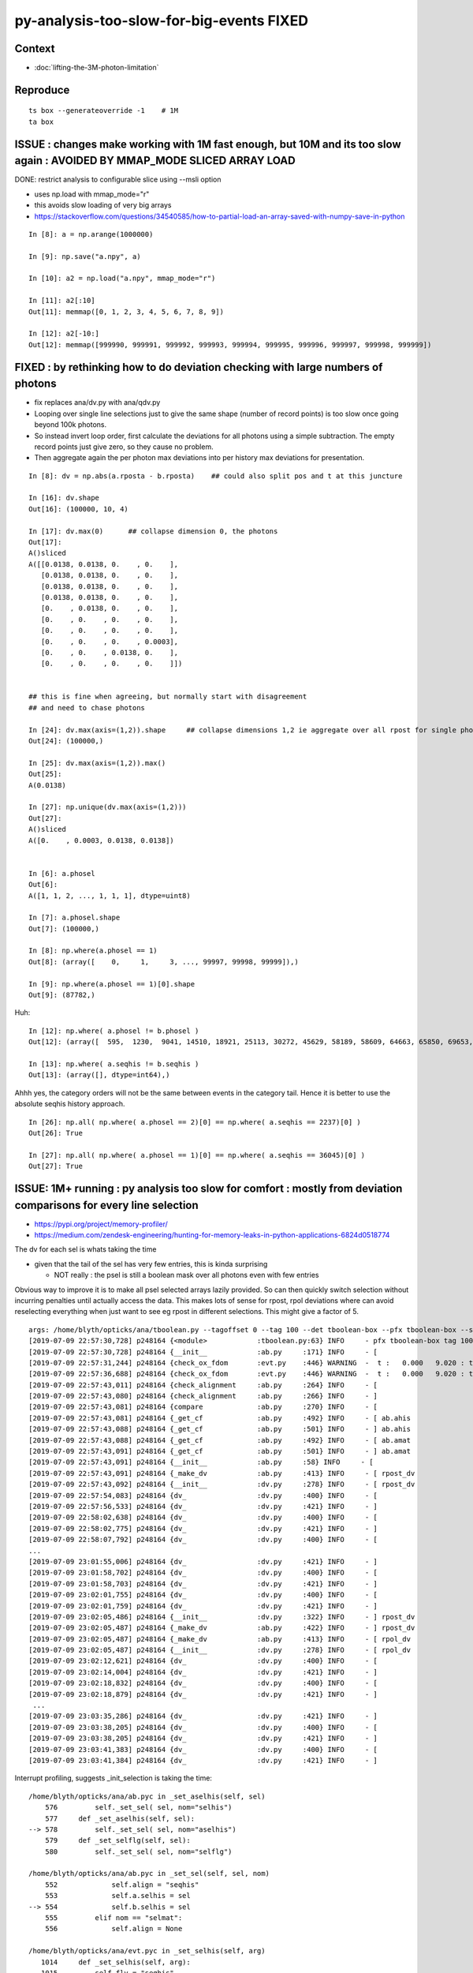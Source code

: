 py-analysis-too-slow-for-big-events  FIXED 
==================================================

Context
----------

* :doc:`lifting-the-3M-photon-limitation`


Reproduce
-----------

::


    ts box --generateoverride -1    # 1M
    ta box



ISSUE : changes make working with 1M fast enough, but 10M and its too slow again : AVOIDED BY MMAP_MODE SLICED ARRAY LOAD
-------------------------------------------------------------------------------------------------------------------------------

DONE: restrict analysis to configurable slice using --msli option 

* uses np.load with mmap_mode="r"
* this avoids slow loading of very big arrays 

* https://stackoverflow.com/questions/34540585/how-to-partial-load-an-array-saved-with-numpy-save-in-python

::

    In [8]: a = np.arange(1000000)

    In [9]: np.save("a.npy", a)

    In [10]: a2 = np.load("a.npy", mmap_mode="r")

    In [11]: a2[:10]
    Out[11]: memmap([0, 1, 2, 3, 4, 5, 6, 7, 8, 9])

    In [12]: a2[-10:]
    Out[12]: memmap([999990, 999991, 999992, 999993, 999994, 999995, 999996, 999997, 999998, 999999])




FIXED : by rethinking how to do deviation checking with large numbers of photons
-------------------------------------------------------------------------------------

* fix replaces ana/dv.py with ana/qdv.py 

* Looping over single line selections just to give the same shape (number
  of record points) is too slow once going beyond 100k photons. 

* So instead invert loop order, first calculate the deviations for 
  all photons using a simple subtraction.  
  The empty record points just give zero, so they cause no problem.

* Then aggregate again the per photon max deviations into per history max deviations
  for presentation.    


::

    In [8]: dv = np.abs(a.rposta - b.rposta)    ## could also split pos and t at this juncture

    In [16]: dv.shape
    Out[16]: (100000, 10, 4)

    In [17]: dv.max(0)      ## collapse dimension 0, the photons    
    Out[17]: 
    A()sliced
    A([[0.0138, 0.0138, 0.    , 0.    ],
       [0.0138, 0.0138, 0.    , 0.    ],
       [0.0138, 0.0138, 0.    , 0.    ],
       [0.0138, 0.0138, 0.    , 0.    ],
       [0.    , 0.0138, 0.    , 0.    ],
       [0.    , 0.    , 0.    , 0.    ],
       [0.    , 0.    , 0.    , 0.    ],
       [0.    , 0.    , 0.    , 0.0003],
       [0.    , 0.    , 0.0138, 0.    ],
       [0.    , 0.    , 0.    , 0.    ]])


    ## this is fine when agreeing, but normally start with disagreement
    ## and need to chase photons

    In [24]: dv.max(axis=(1,2)).shape     ## collapse dimensions 1,2 ie aggregate over all rpost for single photons
    Out[24]: (100000,)

    In [25]: dv.max(axis=(1,2)).max()
    Out[25]: 
    A(0.0138)

    In [27]: np.unique(dv.max(axis=(1,2)))
    Out[27]: 
    A()sliced
    A([0.    , 0.0003, 0.0138, 0.0138])


    In [6]: a.phosel
    Out[6]: 
    A([1, 1, 2, ..., 1, 1, 1], dtype=uint8)

    In [7]: a.phosel.shape
    Out[7]: (100000,)

    In [8]: np.where(a.phosel == 1)
    Out[8]: (array([    0,     1,     3, ..., 99997, 99998, 99999]),)

    In [9]: np.where(a.phosel == 1)[0].shape
    Out[9]: (87782,)




Huh::

    In [12]: np.where( a.phosel != b.phosel )
    Out[12]: (array([  595,  1230,  9041, 14510, 18921, 25113, 30272, 45629, 58189, 58609, 64663, 65850, 69653, 76467, 77962, 90322, 92353, 97887]),)

    In [13]: np.where( a.seqhis != b.seqhis )
    Out[13]: (array([], dtype=int64),)

Ahhh yes, the category orders will not be the same between events in the category tail.  Hence it
is better to use the absolute seqhis history approach.


::

    In [26]: np.all( np.where( a.phosel == 2)[0] == np.where( a.seqhis == 2237)[0] )
    Out[26]: True

    In [27]: np.all( np.where( a.phosel == 1)[0] == np.where( a.seqhis == 36045)[0] )
    Out[27]: True




ISSUE: 1M+ running : py analysis too slow for comfort : mostly from deviation comparisons for every line selection 
-------------------------------------------------------------------------------------------------------------------

* https://pypi.org/project/memory-profiler/
* https://medium.com/zendesk-engineering/hunting-for-memory-leaks-in-python-applications-6824d0518774


The dv for each sel is whats taking the time

* given that the tail of the sel has very few entries, this is kinda surprising

  * NOT really : the psel is still a boolean mask over all photons even with few entries


Obvious way to improve it is to make all psel selected arrays lazily 
provided. So can then quickly switch selection without incurring penalties
until actually access the data.   This makes lots of sense for rpost, rpol deviations
where can avoid reselecting everything when just want to see eg rpost in 
different selections.  This might give a factor of 5.


::

    args: /home/blyth/opticks/ana/tboolean.py --tagoffset 0 --tag 100 --det tboolean-box --pfx tboolean-box --src torch
    [2019-07-09 22:57:30,728] p248164 {<module>            :tboolean.py:63} INFO     - pfx tboolean-box tag 100 src torch det tboolean-box c2max [1.5, 2.0, 2.5] ipython False 
    [2019-07-09 22:57:30,728] p248164 {__init__            :ab.py     :171} INFO     - [
    [2019-07-09 22:57:31,244] p248164 {check_ox_fdom       :evt.py    :446} WARNING  -  t :   0.000   9.020 : tot 4000000 over 42 0.000  under 0 0.000 : mi      0.021 mx     11.205  
    [2019-07-09 22:57:36,688] p248164 {check_ox_fdom       :evt.py    :446} WARNING  -  t :   0.000   9.020 : tot 4000000 over 41 0.000  under 0 0.000 : mi      0.021 mx     11.205  
    [2019-07-09 22:57:43,011] p248164 {check_alignment     :ab.py     :264} INFO     - [
    [2019-07-09 22:57:43,080] p248164 {check_alignment     :ab.py     :266} INFO     - ]
    [2019-07-09 22:57:43,081] p248164 {compare             :ab.py     :270} INFO     - [
    [2019-07-09 22:57:43,081] p248164 {_get_cf             :ab.py     :492} INFO     - [ ab.ahis 
    [2019-07-09 22:57:43,088] p248164 {_get_cf             :ab.py     :501} INFO     - ] ab.ahis 
    [2019-07-09 22:57:43,088] p248164 {_get_cf             :ab.py     :492} INFO     - [ ab.amat 
    [2019-07-09 22:57:43,091] p248164 {_get_cf             :ab.py     :501} INFO     - ] ab.amat 
    [2019-07-09 22:57:43,091] p248164 {__init__            :ab.py     :58} INFO     - [
    [2019-07-09 22:57:43,091] p248164 {_make_dv            :ab.py     :413} INFO     - [ rpost_dv 
    [2019-07-09 22:57:43,092] p248164 {__init__            :dv.py     :278} INFO     - [ rpost_dv 
    [2019-07-09 22:57:54,083] p248164 {dv_                 :dv.py     :400} INFO     - [
    [2019-07-09 22:57:56,533] p248164 {dv_                 :dv.py     :421} INFO     - ]
    [2019-07-09 22:58:02,638] p248164 {dv_                 :dv.py     :400} INFO     - [
    [2019-07-09 22:58:02,775] p248164 {dv_                 :dv.py     :421} INFO     - ]
    [2019-07-09 22:58:07,792] p248164 {dv_                 :dv.py     :400} INFO     - [
    ...
    [2019-07-09 23:01:55,006] p248164 {dv_                 :dv.py     :421} INFO     - ]
    [2019-07-09 23:01:58,702] p248164 {dv_                 :dv.py     :400} INFO     - [
    [2019-07-09 23:01:58,703] p248164 {dv_                 :dv.py     :421} INFO     - ]
    [2019-07-09 23:02:01,755] p248164 {dv_                 :dv.py     :400} INFO     - [
    [2019-07-09 23:02:01,759] p248164 {dv_                 :dv.py     :421} INFO     - ]
    [2019-07-09 23:02:05,486] p248164 {__init__            :dv.py     :322} INFO     - ] rpost_dv 
    [2019-07-09 23:02:05,487] p248164 {_make_dv            :ab.py     :422} INFO     - ] rpost_dv 
    [2019-07-09 23:02:05,487] p248164 {_make_dv            :ab.py     :413} INFO     - [ rpol_dv 
    [2019-07-09 23:02:05,487] p248164 {__init__            :dv.py     :278} INFO     - [ rpol_dv 
    [2019-07-09 23:02:12,621] p248164 {dv_                 :dv.py     :400} INFO     - [
    [2019-07-09 23:02:14,004] p248164 {dv_                 :dv.py     :421} INFO     - ]
    [2019-07-09 23:02:18,832] p248164 {dv_                 :dv.py     :400} INFO     - [
    [2019-07-09 23:02:18,879] p248164 {dv_                 :dv.py     :421} INFO     - ]
     ...
    [2019-07-09 23:03:35,286] p248164 {dv_                 :dv.py     :421} INFO     - ]
    [2019-07-09 23:03:38,205] p248164 {dv_                 :dv.py     :400} INFO     - [
    [2019-07-09 23:03:38,205] p248164 {dv_                 :dv.py     :421} INFO     - ]
    [2019-07-09 23:03:41,383] p248164 {dv_                 :dv.py     :400} INFO     - [
    [2019-07-09 23:03:41,384] p248164 {dv_                 :dv.py     :421} INFO     - ]



Interrupt profiling, suggests _init_selection is taking the time::


    /home/blyth/opticks/ana/ab.pyc in _set_aselhis(self, sel)
        576         self._set_sel( sel, nom="selhis")
        577     def _set_aselhis(self, sel):
    --> 578         self._set_sel( sel, nom="aselhis")
        579     def _set_selflg(self, sel):
        580         self._set_sel( sel, nom="selflg")

    /home/blyth/opticks/ana/ab.pyc in _set_sel(self, sel, nom)
        552             self.align = "seqhis"
        553             self.a.selhis = sel
    --> 554             self.b.selhis = sel
        555         elif nom == "selmat":
        556             self.align = None

    /home/blyth/opticks/ana/evt.pyc in _set_selhis(self, arg)
       1014     def _set_selhis(self, arg):
       1015         self.flv = "seqhis"
    -> 1016         self.sel = arg
       1017     selhis = property(_get_sel, _set_selhis)
       1018 

    /home/blyth/opticks/ana/evt.pyc in _set_sel(self, arg)
       1001 
       1002         psel = self.make_selection(sel, False)
    -> 1003         self._init_selection(psel)
       1004     sel = property(_get_sel, _set_sel)
       1005 

    /home/blyth/opticks/ana/evt.pyc in _init_selection(self, psel)
        912         self.c4 = self.c4_[psel]
        913         self.wl = self.wl_[psel]
    --> 914         self.rx = self.rx_[psel]
        915 
        916         if not self.so_.missing:

    KeyboardInterrupt: 
    > /home/blyth/opticks/ana/evt.py(914)_init_selection()
        912         self.c4 = self.c4_[psel]
        913         self.wl = self.wl_[psel]
    --> 914         self.rx = self.rx_[psel]
        915 
        916         if not self.so_.missing:

    ipdb> p psel
    A()sliced
    A([ True,  True,  True, ...,  True,  True,  True])
    ipdb> p psel.shape
    (1000000,)
    ipdb> 


::

   LV=box python -m cProfile -o tboolean.cProfile tboolean.py 
   # huh file contains gibberish 


* https://docs.python.org/2/library/profile.html

ncalls
    for the number of calls,
tottime
    for the total time spent in the given function (and excluding time made in calls to sub-functions)
percall
    is the quotient of tottime divided by ncalls
cumtime
    is the cumulative time spent in this and all subfunctions (from invocation till exit). This figure is accurate even for recursive functions.
percall
    is the quotient of cumtime divided by primitive calls
filename:lineno(function)
    provides the respective data of each function


::

    [blyth@localhost ana]$ LV=box python -m cProfile -s time tboolean.py
    ...
    2019-07-11 21:21:32,372] p232641 {<module>            :tboolean.py:75} INFO     - early exit as non-interactive
             1275267 function calls (1234686 primitive calls) in 22.170 seconds

       Ordered by: internal time

       ncalls  tottime  percall  cumtime  percall filename:lineno(function)
          130   13.797    0.106   18.254    0.140 evt.py:878(_init_selection)
          407    3.387    0.008    3.387    0.008 {method 'sort' of 'numpy.ndarray' objects}
          126    0.440    0.003    0.448    0.004 records.py:504(__getitem__)
          411    0.386    0.001    0.395    0.001 seq.py:70(seq2msk)
           20    0.367    0.018    0.446    0.022 evt.py:1573(rpost_)
         1585    0.359    0.000    0.359    0.000 {method 'astype' of 'numpy.ndarray' objects}
          408    0.273    0.001    0.273    0.001 {method 'flatten' of 'numpy.ndarray' objects}
            2    0.253    0.126    0.289    0.145 evt.py:614(init_npoint)
           20    0.245    0.012    0.245    0.012 {numpy.core.multiarray.fromfile}
           30    0.216    0.007    0.282    0.009 dv.py:141(__init__)
          408    0.180    0.000    3.977    0.010 arraysetops.py:256(_unique1d)
           65    0.166    0.003    0.166    0.003 ab.py:592(_set_align)
          651    0.159    0.000    0.159    0.000 {method 'reduce' of 'numpy.ufunc' objects}
           64    0.089    0.001    0.089    0.001 {method 'copy' of 'numpy.ndarray' objects}
           60    0.087    0.001    0.089    0.001 seq.py:579(<lambda>)
            2    0.078    0.039    0.937    0.468 evt.py:537(init_sequence)
            2    0.072    0.036    0.138    0.069 evt.py:413(check_ox_fdom)
          403    0.064    0.000    0.064    0.000 {method 'nonzero' of 'numpy.ndarray' objects}
         1340    0.063    0.000    0.063    0.000 {numpy.core.multiarray.concatenate}
         6194    0.057    0.000    0.099    0.000 seq.py:373(line)
           20    0.051    0.003    0.164    0.008 evt.py:1403(rpolw_)
    20680/2153    0.048    0.000    0.342    0.000 {map}
            1    0.042    0.042    0.042    0.042 qt_compat.py:2(<module>)
           73    0.036    0.000    0.036    0.000 {numpy.core.multiarray.where}
     2871/646    0.030    0.000    0.083    0.000 sre_parse.py:414(_parse)
          404    0.028    0.000    4.530    0.011 seq.py:530(__init__)
            1    0.026    0.026    0.070    0.070 backend_qt5.py:1(<module>)
           82    0.022    0.000    0.027    0.000 collections.py:305(namedtuple)
            2    0.021    0.011    0.033    0.016 __init__.py:27(<module>)
          409    0.021    0.000    0.323    0.001 seq.py:251(__init__)
     4449/599    0.019    0.000    0.048    0.000 sre_compile.py:64(_compile)
          297    0.019    0.000    0.051    0.000 doccer.py:12(docformat)
        28339    0.018    0.000    0.021    0.000 sre_parse.py:194(__next)
         8369    0.017    0.000    0.030    0.000 {filter}
          284    0.015    0.000    0.015    0.000 {method 'read' of 'file' objects}
        34828    0.014    0.000    0.017    0.000 seq.py:226(<lambda>)
         5568    0.013    0.000    0.068    0.000 seq.py:178(label)
       146848    0.013    0.000    0.013    0.000 {method 'append' of 'list' objects}
    58021/57454    0.013    0.000    0.021    0.000 {isinstance}
           37    0.012    0.000    0.169    0.005 __init__.py:1(<module>)
          126    0.012    0.000    0.129    0.001 evt.py:707(make_selection_)
    157128/155373    0.012    0.000    0.012    0.000 {len}
            1    0.012    0.012    0.012    0.012 extensions.py:25(ExtensionManager)
            1    0.011    0.011    0.011    0.011 {posix.read}
         1181    0.011    0.000    0.016    0.000 sre_compile.py:256(_optimize_charset)
        34828    0.010    0.000    0.010    0.000 seq.py:223(<lambda>)
    5519/1752    0.009    0.000    0.011    0.000 sre_parse.py:152(getwidth)
         7642    0.009    0.000    0.009    0.000 {method 'expandtabs' of 'str' objects}
         1273    0.008    0.000    0.009    0.000 {method 'sub' of '_sre.SRE_Pattern' objects}
    24816/22726    0.008    0.000    0.023    0.000 {method 'join' of 'str' objects}
          574    0.008    0.000    0.008    0.000 {method 'search' of '_sre.SRE_Pattern' objects}
        19445    0.008    0.000    0.008    0.000 {method 'split' of 'str' objects}
          403    0.008    0.000    0.009    0.000 function_base.py:1851(diff)
          404    0.008    0.000    4.186    0.010 nbase.py:97(count_unique_sorted)
          262    0.007    0.000    0.007    0.000 {method 'split' of '_sre.SRE_Pattern' objects}
          293    0.007    0.000    0.011    0.000 doccer.py:172(indentcount_lines)

